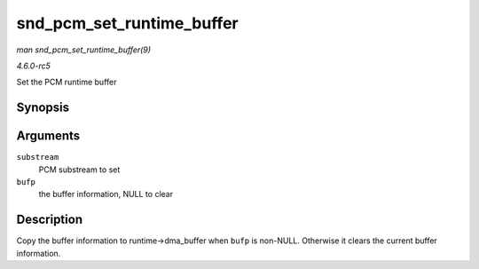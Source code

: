 .. -*- coding: utf-8; mode: rst -*-

.. _API-snd-pcm-set-runtime-buffer:

==========================
snd_pcm_set_runtime_buffer
==========================

*man snd_pcm_set_runtime_buffer(9)*

*4.6.0-rc5*

Set the PCM runtime buffer


Synopsis
========

.. c:function:: void snd_pcm_set_runtime_buffer( struct snd_pcm_substream * substream, struct snd_dma_buffer * bufp )

Arguments
=========

``substream``
    PCM substream to set

``bufp``
    the buffer information, NULL to clear


Description
===========

Copy the buffer information to runtime->dma_buffer when ``bufp`` is
non-NULL. Otherwise it clears the current buffer information.


.. ------------------------------------------------------------------------------
.. This file was automatically converted from DocBook-XML with the dbxml
.. library (https://github.com/return42/sphkerneldoc). The origin XML comes
.. from the linux kernel, refer to:
..
.. * https://github.com/torvalds/linux/tree/master/Documentation/DocBook
.. ------------------------------------------------------------------------------
